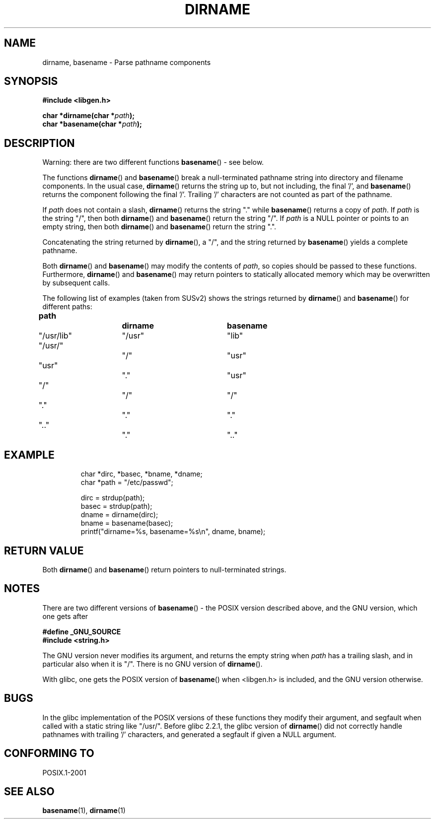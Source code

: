 .\" Copyright (c) 2000 by Michael Kerrisk (mtk-manpages@gmx.net)
.\"
.\" Permission is granted to make and distribute verbatim copies of this
.\" manual provided the copyright notice and this permission notice are
.\" preserved on all copies.
.\"
.\" Permission is granted to copy and distribute modified versions of this
.\" manual under the conditions for verbatim copying, provided that the
.\" entire resulting derived work is distributed under the terms of a
.\" permission notice identical to this one.
.\" 
.\" Since the Linux kernel and libraries are constantly changing, this
.\" manual page may be incorrect or out-of-date.  The author(s) assume no
.\" responsibility for errors or omissions, or for damages resulting from
.\" the use of the information contained herein. 
.\" 
.\" Formatted or processed versions of this manual, if unaccompanied by
.\" the source, must acknowledge the copyright and authors of this work.
.\" License.
.\" Created, 14 Dec 2000 by Michael Kerrisk
.\"
.TH DIRNAME 3  2000-12-14 "GNU" "Linux Programmer's Manual"
.SH NAME
dirname, basename \- Parse pathname components
.SH SYNOPSIS
.nf
.B #include <libgen.h>
.sp
.BI "char *dirname(char *" path );
.br
.BI "char *basename(char *" path );
.fi
.SH DESCRIPTION
Warning: there are two different functions
.BR basename ()
- see below.
.LP
The functions
.BR dirname ()
and
.BR basename ()
break a null-terminated pathname string into directory 
and filename components.  
In the usual case, 
.BR dirname ()
returns the string up to, but not including, the final '/', and
.BR basename ()
returns the component following the final '/'.
Trailing '/' characters are not counted as part of the pathname.
.PP
If 
.I path
does not contain a slash,
.BR dirname ()
returns the string "." while
.BR basename ()
returns a copy of
.IR path .
If 
.I path
is the string "/", then both
.BR dirname ()
and 
.BR basename ()
return the string "/".
If 
.I path
is a NULL pointer or points to an empty string, then both
.BR dirname ()
and
.BR basename ()
return the string ".".
.PP
Concatenating the string returned by
.BR dirname (),
a "/", and the string returned by 
.BR basename ()
yields a complete pathname.
.PP
Both 
.BR dirname ()
and
.BR basename ()
may modify the contents of 
.IR path , 
so copies should be passed to these functions.
Furthermore, 
.BR dirname ()
and
.BR basename ()
may return pointers to statically allocated memory
which may be overwritten by subsequent calls.
.PP
The following list of examples (taken from SUSv2)
shows the strings returned by 
.BR dirname ()
and
.BR basename ()
for different paths:
.sp
.nf
.B 
path  		dirname		basename
"/usr/lib"	"/usr"		"lib"
"/usr/"		"/"  		"usr"
"usr"		"."  		"usr"
"/"  		"/"  		"/"
"."  		"."  		"."
".."  		"."  		".."
.fi
.SH EXAMPLE
.RS
.nf
char *dirc, *basec, *bname, *dname;
char *path = "/etc/passwd";

dirc = strdup(path);
basec = strdup(path);
dname = dirname(dirc);
bname = basename(basec);
printf("dirname=%s, basename=%s\\n", dname, bname);
.fi
.RE
.SH "RETURN VALUE"
Both 
.BR dirname ()
and
.BR basename ()
return pointers to null-terminated strings.
.SH NOTES
There are two different versions of
.BR basename ()
- the POSIX version described above, and the GNU version, which one gets
after
.br
.nf

.B "    #define _GNU_SOURCE"
.br
.B "    #include <string.h>"

.fi
The GNU version never modifies its argument, and returns the
empty string when
.I path
has a trailing slash, and in particular also when it is "/".
There is no GNU version of
.BR dirname ().
.LP
With glibc, one gets the POSIX version of
.BR basename ()
when <libgen.h> is included, and the GNU version otherwise.
.SH BUGS
In the glibc implementation of the POSIX versions of these functions
they modify their argument, and segfault when called with a static string
like "/usr/".
Before glibc 2.2.1, the glibc version of
.BR dirname ()
did not correctly handle pathnames with trailing '/' characters,
and generated a segfault if given a NULL argument.
.SH "CONFORMING TO"
POSIX.1-2001
.SH "SEE ALSO"
.BR basename (1),
.BR dirname (1)
